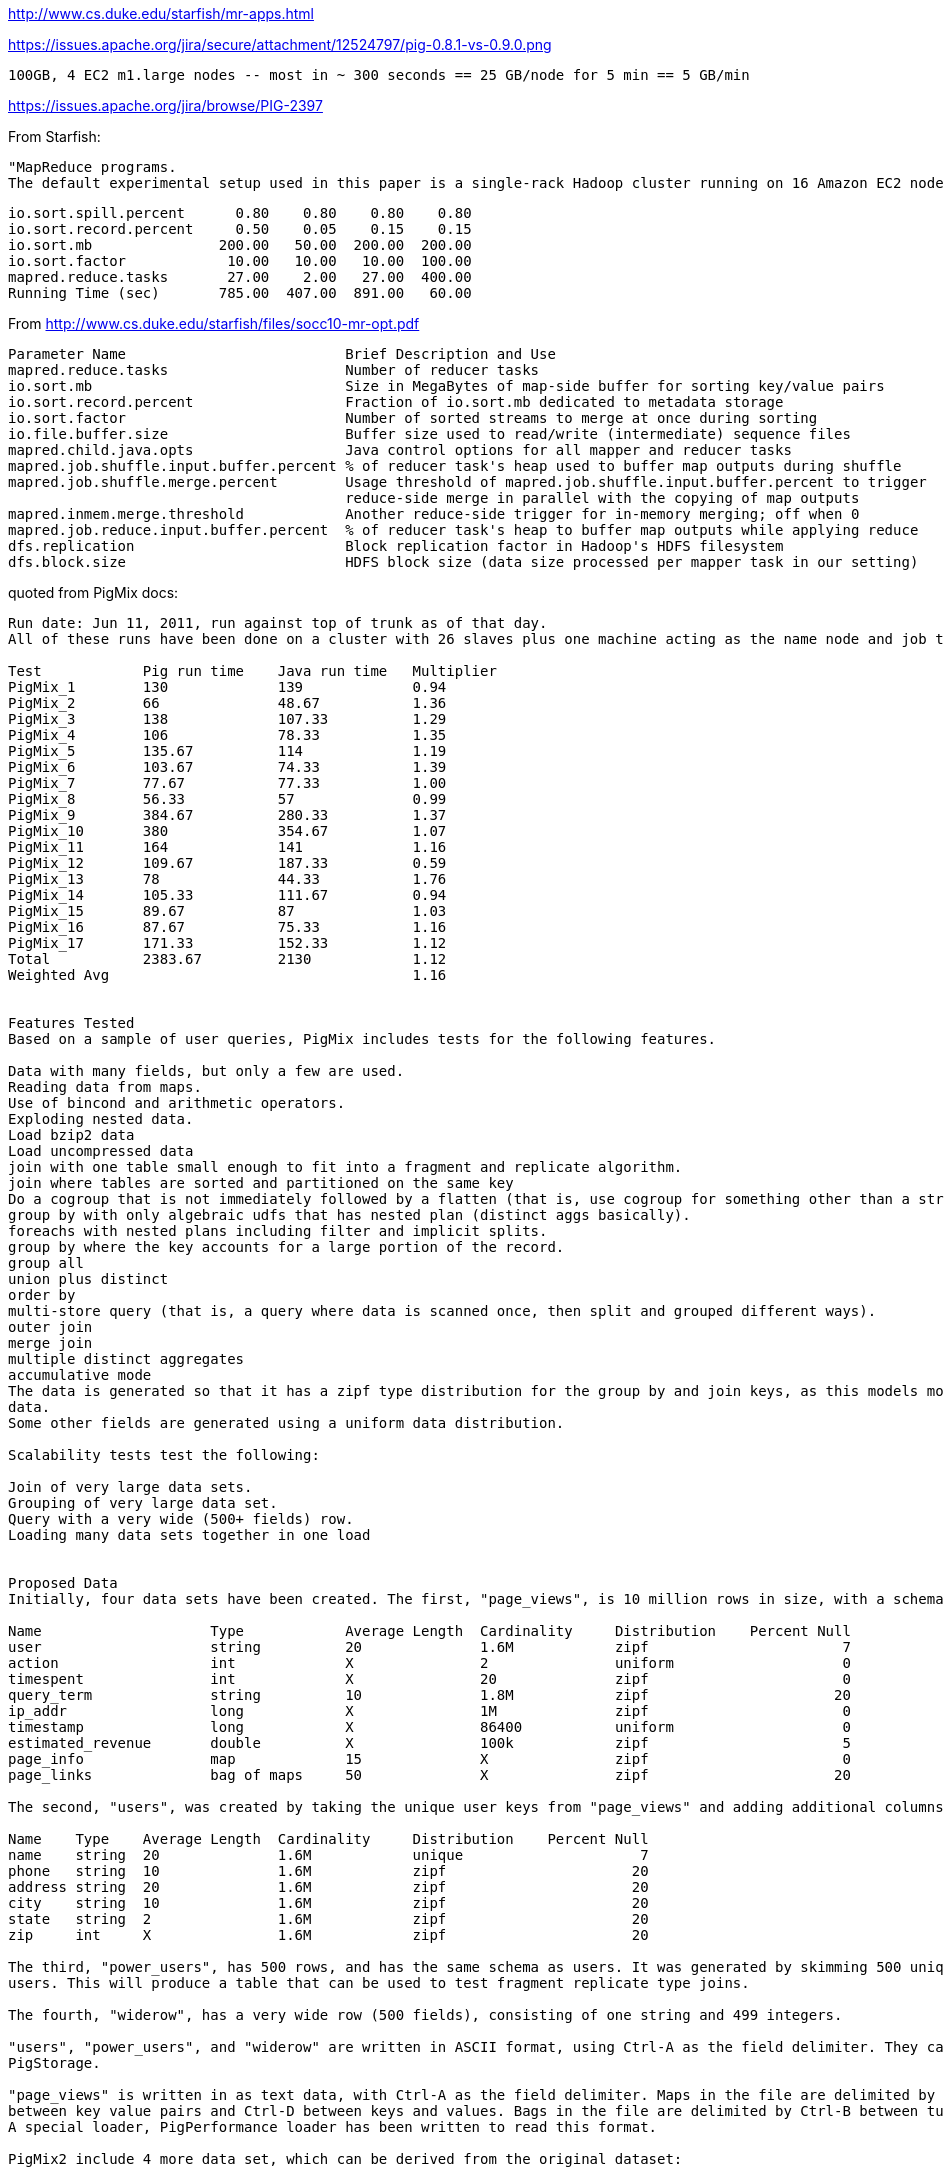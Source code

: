 
http://www.cs.duke.edu/starfish/mr-apps.html

https://issues.apache.org/jira/secure/attachment/12524797/pig-0.8.1-vs-0.9.0.png

	100GB, 4 EC2 m1.large nodes -- most in ~ 300 seconds == 25 GB/node for 5 min == 5 GB/min

https://issues.apache.org/jira/browse/PIG-2397


From Starfish:

	"MapReduce programs.
	The default experimental setup used in this paper is a single-rack Hadoop cluster running on 16 Amazon EC2 nodes of the c1.medium type. Each node runs at most 3 map tasks and 2 reduce tasks concurrently. WordCount processes 30GB of data generated using the RandomTextWriter program in Hadoop. TeraSort processes 50GB of data generated using Hadoop’s TeraGen program"

	io.sort.spill.percent 	   0.80	   0.80	   0.80	   0.80
	io.sort.record.percent	   0.50	   0.05	   0.15	   0.15
	io.sort.mb            	 200.00	  50.00	 200.00	 200.00
	io.sort.factor        	  10.00	  10.00	  10.00	 100.00
	mapred.reduce.tasks   	  27.00	   2.00	  27.00	 400.00
	Running Time (sec)    	 785.00	 407.00	 891.00	  60.00


From http://www.cs.duke.edu/starfish/files/socc10-mr-opt.pdf


	Parameter Name                  	Brief Description and Use                                        	Default Value 	Values Considered
	mapred.reduce.tasks                    	Number of reducer tasks                                             	1       	[5,300]
	io.sort.mb                             	Size in MegaBytes of map-side buffer for sorting key/value pairs    	100     	[100,200]
	io.sort.record.percent                 	Fraction of io.sort.mb dedicated to metadata storage                	0.05    	[0.05,0.15]
	io.sort.factor                         	Number of sorted streams to merge at once during sorting            	10      	[10,500]
	io.file.buffer.size                    	Buffer size used to read/write (intermediate) sequence files        	4K      	32K
	mapred.child.java.opts                 	Java control options for all mapper and reducer tasks               	-Xmx200m	-Xmx[200m,300m]
	mapred.job.shuffle.input.buffer.percent	% of reducer task's heap used to buffer map outputs during shuffle  	0.7     	0.7,0.8
	mapred.job.shuffle.merge.percent       	Usage threshold of mapred.job.shuffle.input.buffer.percent to trigger	0.66    	0.66,0.8
						reduce-side merge in parallel with the copying of map outputs
	mapred.inmem.merge.threshold           	Another reduce-side trigger for in-memory merging; off when 0       	1000    	0
	mapred.job.reduce.input.buffer.percent 	% of reducer task's heap to buffer map outputs while applying reduce	0       	0,0.8
	dfs.replication                        	Block replication factor in Hadoop's HDFS filesystem                	3       	2
	dfs.block.size                         	HDFS block size (data size processed per mapper task in our setting)	64MB    	128MB

quoted from PigMix docs:


....

Run date: Jun 11, 2011, run against top of trunk as of that day.
All of these runs have been done on a cluster with 26 slaves plus one machine acting as the name node and job tracker

Test        	Pig run time	Java run time	Multiplier
PigMix_1    	130         	139          	0.94
PigMix_2    	66          	48.67        	1.36
PigMix_3    	138         	107.33       	1.29
PigMix_4    	106         	78.33        	1.35
PigMix_5    	135.67      	114          	1.19
PigMix_6    	103.67      	74.33        	1.39
PigMix_7    	77.67       	77.33        	1.00
PigMix_8    	56.33       	57           	0.99
PigMix_9    	384.67      	280.33       	1.37
PigMix_10   	380         	354.67       	1.07
PigMix_11   	164         	141          	1.16
PigMix_12   	109.67      	187.33       	0.59
PigMix_13   	78          	44.33        	1.76
PigMix_14   	105.33      	111.67       	0.94
PigMix_15   	89.67       	87           	1.03
PigMix_16   	87.67       	75.33        	1.16
PigMix_17   	171.33      	152.33       	1.12
Total       	2383.67     	2130         	1.12
Weighted Avg	            	             	1.16


Features Tested
Based on a sample of user queries, PigMix includes tests for the following features.

Data with many fields, but only a few are used.
Reading data from maps.
Use of bincond and arithmetic operators.
Exploding nested data.
Load bzip2 data
Load uncompressed data
join with one table small enough to fit into a fragment and replicate algorithm.
join where tables are sorted and partitioned on the same key
Do a cogroup that is not immediately followed by a flatten (that is, use cogroup for something other than a straight forward join).
group by with only algebraic udfs that has nested plan (distinct aggs basically).
foreachs with nested plans including filter and implicit splits.
group by where the key accounts for a large portion of the record.
group all
union plus distinct
order by
multi-store query (that is, a query where data is scanned once, then split and grouped different ways).
outer join
merge join
multiple distinct aggregates
accumulative mode
The data is generated so that it has a zipf type distribution for the group by and join keys, as this models most human generated
data.
Some other fields are generated using a uniform data distribution.

Scalability tests test the following:

Join of very large data sets.
Grouping of very large data set.
Query with a very wide (500+ fields) row.
Loading many data sets together in one load


Proposed Data
Initially, four data sets have been created. The first, "page_views", is 10 million rows in size, with a schema of:

Name             	Type       	Average Length	Cardinality	Distribution	Percent Null
user             	string     	20            	1.6M       	zipf        	           7
action           	int        	X             	2          	uniform     	           0
timespent        	int        	X             	20         	zipf        	           0
query_term       	string     	10            	1.8M       	zipf        	          20
ip_addr          	long       	X             	1M         	zipf        	           0
timestamp        	long       	X             	86400      	uniform     	           0
estimated_revenue	double     	X             	100k       	zipf        	           5
page_info        	map        	15            	X          	zipf        	           0
page_links       	bag of maps	50            	X          	zipf        	          20

The second, "users", was created by taking the unique user keys from "page_views" and adding additional columns.

Name   	Type  	Average Length	Cardinality	Distribution	Percent Null
name   	string	20            	1.6M       	unique      	           7
phone  	string	10            	1.6M       	zipf        	          20
address	string	20            	1.6M       	zipf        	          20
city   	string	10            	1.6M       	zipf        	          20
state  	string	2             	1.6M       	zipf        	          20
zip    	int   	X             	1.6M       	zipf        	          20

The third, "power_users", has 500 rows, and has the same schema as users. It was generated by skimming 500 unique names from
users. This will produce a table that can be used to test fragment replicate type joins.

The fourth, "widerow", has a very wide row (500 fields), consisting of one string and 499 integers.

"users", "power_users", and "widerow" are written in ASCII format, using Ctrl-A as the field delimiter. They can be read using
PigStorage.

"page_views" is written in as text data, with Ctrl-A as the field delimiter. Maps in the file are delimited by Ctrl-C
between key value pairs and Ctrl-D between keys and values. Bags in the file are delimited by Ctrl-B between tuples in the bag.
A special loader, PigPerformance loader has been written to read this format.

PigMix2 include 4 more data set, which can be derived from the original dataset:

A = load 'page_views' using org.apache.pig.test.udf.storefunc.PigPerformanceLoader()
    as (user, action, timespent, query_term, ip_addr, timestamp, estimated_revenue, page_info, page_links);
B = order A by user $parallelfactor;
store B into 'page_views_sorted' using PigStorage('\u0001');

alpha = load 'users' using PigStorage('\u0001') as (name, phone, address, city, state, zip);
a1 = order alpha by name $parallelfactor;
store a1 into 'users_sorted' using PigStorage('\u0001');

a = load 'power_users' using PigStorage('\u0001') as (name, phone, address, city, state, zip);
b = sample a 0.5;
store b into 'power_users_samples' using PigStorage('\u0001');

A = load 'page_views' as (user, action, timespent, query_term, ip_addr, timestamp,
        estimated_revenue, page_info, page_links);
B = foreach A generate user, action, timespent, query_term, ip_addr, timestamp, estimated_revenue, page_info, page_links,
user as user1, action as action1, timespent as timespent1, query_term as query_term1, ip_addr as ip_addr1, timestamp as timestamp1, estimated_revenue as estimated_revenue1, page_info as page_info1, page_links as page_links1,
user as user2, action as action2, timespent as timespent2, query_term as query_term2, ip_addr as ip_addr2, timestamp as timestamp2, estimated_revenue as estimated_revenue2, page_info as page_info2, page_links as page_links2;
store B into 'widegroupbydata';


Proposed Scripts
Scalability
Script S1

This script tests grouping, projecting, udf envocation, and filtering with a very wide row. Covers scalability feature 3.

A = load '$widerow' using PigStorage('\u0001') as (name: chararray, c0: int, c1: int, ..., c500: int);
B = group A by name parallel $parrallelfactor;
C = foreach B generate group, SUM(A.c0) as c0, SUM(A.c1) as c1, ... SUM(A.c500) as c500;
D = filter C by c0 > 100 and c1 > 100 and c2 > 100 ... and c500 > 100;
store D into '$out';
Script S2
This script tests joining two inputs where a given value of the join key appears many times in both inputs. This will test pig's
ability to handle large joins. It covers scalability features 1 and 2.

TBD

Features not yet tested: 4.

Latency
Script L1

This script tests reading from a map, flattening a bag of maps, and use of bincond (features 2, 3, and 4).

register pigperf.jar;
A = load '/user/pig/tests/data/pigmix/page_views' using org.apache.pig.test.udf.storefunc.PigPerformanceLoader()
    as (user, action, timespent, query_term, ip_addr, timestamp,
        estimated_revenue, page_info, page_links);
B = foreach A generate user, (int)action as action, (map[])page_info as page_info,
    flatten((bag{tuple(map[])})page_links) as page_links;
C = foreach B generate user,
    (action == 1 ? page_info#'a' : page_links#'b') as header;
D = group C by user parallel 40;
E = foreach D generate group, COUNT(C) as cnt;
store E into 'L1out';
Script L2

This script tests using a join small enough to do in fragment and replicate (feature 7).

register pigperf.jar;
A = load '/user/pig/tests/data/pigmix/page_views' using org.apache.pig.test.udf.storefunc.PigPerformanceLoader()
    as (user, action, timespent, query_term, ip_addr, timestamp,
        estimated_revenue, page_info, page_links);
B = foreach A generate user, estimated_revenue;
alpha = load '/user/pig/tests/data/pigmix/power_users' using PigStorage('\u0001') as (name, phone,
        address, city, state, zip);
beta = foreach alpha generate name;
C = join B by user, beta by name using 'replicated' parallel 40;
store C into 'L2out';
Script L3

This script tests a join too large for fragment and replicate. It also contains a join followed by a group by on the same key,
something that pig could potentially optimize by not regrouping.

register pigperf.jar;
A = load '/user/pig/tests/data/pigmix/page_views' using org.apache.pig.test.udf.storefunc.PigPerformanceLoader()
    as (user, action, timespent, query_term, ip_addr, timestamp,
        estimated_revenue, page_info, page_links);
B = foreach A generate user, (double)estimated_revenue;
alpha = load '/user/pig/tests/data/pigmix/users' using PigStorage('\u0001') as (name, phone, address,
        city, state, zip);
beta = foreach alpha generate name;
C = join beta by name, B by user parallel 40;
D = group C by $0 parallel 40;
E = foreach D generate group, SUM(C.estimated_revenue);
store E into 'L3out';
Script L4

This script covers foreach generate with a nested distinct (feature 10).

register pigperf.jar;
A = load '/user/pig/tests/data/pigmix/page_views' using org.apache.pig.test.udf.storefunc.PigPerformanceLoader()
    as (user, action, timespent, query_term, ip_addr, timestamp,
        estimated_revenue, page_info, page_links);
B = foreach A generate user, action;
C = group B by user parallel 40;
D = foreach C {
    aleph = B.action;
    beth = distinct aleph;
    generate group, COUNT(beth);
}
store D into 'L4out';
Script L5

This script does an anti-join. This is useful because it is a use of cogroup that is not a regular join (feature 9).

register pigperf.jar;
A = load '/user/pig/tests/data/pigmix/page_views' using org.apache.pig.test.udf.storefunc.PigPerformanceLoader()
    as (user, action, timespent, query_term, ip_addr, timestamp,
        estimated_revenue, page_info, page_links);
B = foreach A generate user;
alpha = load '/user/pig/tests/data/pigmix/users' using PigStorage('\u0001') as (name, phone, address,
        city, state, zip);
beta = foreach alpha generate name;
C = cogroup beta by name, B by user parallel 40;
D = filter C by COUNT(beta) == 0;
E = foreach D generate group;
store E into 'L5out';
Script L6

This script covers the case where the group by key is a significant percentage of the row (feature 12).

register pigperf.jar;
A = load '/user/pig/tests/data/pigmix/page_views' using org.apache.pig.test.udf.storefunc.PigPerformanceLoader()
    as (user, action, timespent, query_term, ip_addr, timestamp,
        estimated_revenue, page_info, page_links);
B = foreach A generate user, action, (int)timespent as timespent, query_term, ip_addr, timestamp;
C = group B by (user, query_term, ip_addr, timestamp) parallel 40;
D = foreach C generate flatten(group), SUM(B.timespent);
store D into 'L6out';
Script L7

This script covers having a nested plan with splits (feature 11).

register pigperf.jar;
A = load '/user/pig/tests/data/pigmix/page_views' using org.apache.pig.test.udf.storefunc.PigPerformanceLoader() as (user, action, timespent, query_term,
            ip_addr, timestamp, estimated_revenue, page_info, page_links);
B = foreach A generate user, timestamp;
C = group B by user parallel 40;
D = foreach C {
    morning = filter B by timestamp < 43200;
    afternoon = filter B by timestamp >= 43200;
    generate group, COUNT(morning), COUNT(afternoon);
}
store D into 'L7out';
Script L8

This script covers group all (feature 13).

register pigperf.jar;
A = load '/user/pig/tests/data/pigmix/page_views' using org.apache.pig.test.udf.storefunc.PigPerformanceLoader()
    as (user, action, timespent, query_term, ip_addr, timestamp,
        estimated_revenue, page_info, page_links);
B = foreach A generate user, (int)timespent as timespent, (double)estimated_revenue as estimated_revenue;
C = group B all;
D = foreach C generate SUM(B.timespent), AVG(B.estimated_revenue);
store D into 'L8out';
Script L9

This script covers order by of a single value (feature 15).

register pigperf.jar;
A = load '/user/pig/tests/data/pigmix/page_views' using org.apache.pig.test.udf.storefunc.PigPerformanceLoader()
    as (user, action, timespent, query_term, ip_addr, timestamp,
        estimated_revenue, page_info, page_links);
B = order A by query_term parallel 40;
store B into 'L9out';
Script L10

This script covers order by of multiple values (feature 15).

register pigperf.jar;
A = load '/user/pig/tests/data/pigmix/page_views' using org.apache.pig.test.udf.storefunc.PigPerformanceLoader()
    as (user, action, timespent:int, query_term, ip_addr, timestamp,
        estimated_revenue:double, page_info, page_links);
B = order A by query_term, estimated_revenue desc, timespent parallel 40;
store B into 'L10out';
Script L11

This script covers distinct and union and reading from a wide row but using only one field (features: 1, 14).

register pigperf.jar;
A = load '/user/pig/tests/data/pigmix/page_views' using org.apache.pig.test.udf.storefunc.PigPerformanceLoader()
    as (user, action, timespent, query_term, ip_addr, timestamp,
        estimated_revenue, page_info, page_links);
B = foreach A generate user;
C = distinct B parallel 40;
alpha = load '/user/pig/tests/data/pigmix/widerow' using PigStorage('\u0001');
beta = foreach alpha generate $0 as name;
gamma = distinct beta parallel 40;
D = union C, gamma;
E = distinct D parallel 40;
store E into 'L11out';
Script L12

This script covers multi-store queries (feature 16).

register pigperf.jar;
A = load '/user/pig/tests/data/pigmix/page_views' using org.apache.pig.test.udf.storefunc.PigPerformanceLoader()
    as (user, action, timespent, query_term, ip_addr, timestamp,
        estimated_revenue, page_info, page_links);
B = foreach A generate user, action, (int)timespent as timespent, query_term,
    (double)estimated_revenue as estimated_revenue;
split B into C if user is not null, alpha if user is null;
split C into D if query_term is not null, aleph if query_term is null;
E = group D by user parallel 40;
F = foreach E generate group, MAX(D.estimated_revenue);
store F into 'highest_value_page_per_user';
beta = group alpha by query_term parallel 40;
gamma = foreach beta generate group, SUM(alpha.timespent);
store gamma into 'total_timespent_per_term';
beth = group aleph by action parallel 40;
gimel = foreach beth generate group, COUNT(aleph);
store gimel into 'queries_per_action';
Script L13 (PigMix2 only)

This script covers outer join (feature 17).

register pigperf.jar;
A = load '/user/pig/tests/data/pigmix/page_views' using org.apache.pig.test.udf.storefunc.PigPerformanceLoader()
	as (user, action, timespent, query_term, ip_addr, timestamp, estimated_revenue, page_info, page_links);
B = foreach A generate user, estimated_revenue;
alpha = load '/user/pig/tests/data/pigmix/power_users_samples' using PigStorage('\u0001') as (name, phone, address, city, state, zip);
beta = foreach alpha generate name, phone;
C = join B by user left outer, beta by name parallel 40;
store C into 'L13out';
Script L14 (PigMix2 only)

This script covers merge join (feature 18).

register pigperf.jar;
A = load '/user/pig/tests/data/pigmix/page_views_sorted' using org.apache.pig.test.udf.storefunc.PigPerformanceLoader()
    as (user, action, timespent, query_term, ip_addr, timestamp, estimated_revenue, page_info, page_links);
B = foreach A generate user, estimated_revenue;
alpha = load '/user/pig/tests/data/pigmix/users_sorted' using PigStorage('\u0001') as (name, phone, address, city, state, zip);
beta = foreach alpha generate name;
C = join B by user, beta by name using 'merge';
store C into 'L14out';
Script L15 (PigMix2 only)

This script covers multiple distinct aggregates (feature 19).

register pigperf.jar;
A = load '/user/pig/tests/data/pigmix/page_views' using org.apache.pig.test.udf.storefunc.PigPerformanceLoader()
    as (user, action, timespent, query_term, ip_addr, timestamp, estimated_revenue, page_info, page_links);
B = foreach A generate user, action, estimated_revenue, timespent;
C = group B by user parallel 40;
D = foreach C {
    beth = distinct B.action;
    rev = distinct B.estimated_revenue;
    ts = distinct B.timespent;
    generate group, COUNT(beth), SUM(rev), (int)AVG(ts);
}
store D into 'L15out';
Script L16 (PigMix2 only)

This script covers accumulative mode (feature 20).

register pigperf.jar;
A = load '/user/pig/tests/data/pigmix/page_views' using org.apache.pig.test.udf.storefunc.PigPerformanceLoader()
    as (user, action, timespent, query_term, ip_addr, timestamp, estimated_revenue, page_info, page_links);
B = foreach A generate user, estimated_revenue;
C = group B by user parallel 40;
D = foreach C {
    E = order B by estimated_revenue;
    F = E.estimated_revenue;
    generate group, SUM(F);
}

store D into 'L16out';
Script L17 (PigMix2 only)

This script covers wide key group (feature 12).

register pigperf.jar;
A = load '/user/pig/tests/data/pigmix/widegroupbydata' using org.apache.pig.test.udf.storefunc.PigPerformanceLoader()
    as (user, action, timespent, query_term, ip_addr, timestamp,
        estimated_revenue, page_info, page_links, user_1, action_1, timespent_1, query_term_1, ip_addr_1, timestamp_1,
        estimated_revenue_1, page_info_1, page_links_1, user_2, action_2, timespent_2, query_term_2, ip_addr_2, timestamp_2,
        estimated_revenue_2, page_info_2, page_links_2);
B = group A by (user, action, timespent, query_term, ip_addr, timestamp,
        estimated_revenue, user_1, action_1, timespent_1, query_term_1, ip_addr_1, timestamp_1,
        estimated_revenue_1, user_2, action_2, timespent_2, query_term_2, ip_addr_2, timestamp_2,
        estimated_revenue_2) parallel 40;
C = foreach B generate SUM(A.timespent), SUM(A.timespent_1), SUM(A.timespent_2), AVG(A.estimated_revenue), AVG(A.estimated_revenue_1), AVG(A.estimated_revenue_2);
store C into 'L17out';
Features not yet covered: 5 (bzip data)

....
